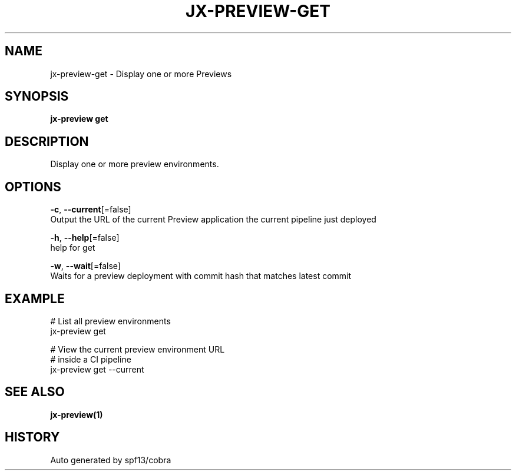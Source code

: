 .TH "JX-PREVIEW\-GET" "1" "" "Auto generated by spf13/cobra" "" 
.nh
.ad l


.SH NAME
.PP
jx\-preview\-get \- Display one or more Previews


.SH SYNOPSIS
.PP
\fBjx\-preview get\fP


.SH DESCRIPTION
.PP
Display one or more preview environments.


.SH OPTIONS
.PP
\fB\-c\fP, \fB\-\-current\fP[=false]
    Output the URL of the current Preview application the current pipeline just deployed

.PP
\fB\-h\fP, \fB\-\-help\fP[=false]
    help for get

.PP
\fB\-w\fP, \fB\-\-wait\fP[=false]
    Waits for a preview deployment with commit hash that matches latest commit


.SH EXAMPLE
.PP
# List all preview environments
  jx\-preview get

.PP
# View the current preview environment URL
  # inside a CI pipeline
  jx\-preview get \-\-current


.SH SEE ALSO
.PP
\fBjx\-preview(1)\fP


.SH HISTORY
.PP
Auto generated by spf13/cobra
